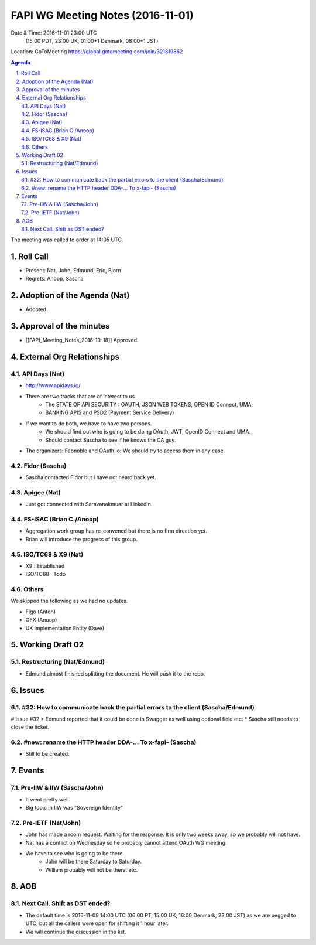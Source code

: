 ============================================
FAPI WG Meeting Notes (2016-11-01)
============================================
Date & Time: 2016-11-01 23:00 UTC
    (15:00 PDT, 23:00 UK, 01:00+1 Denmark, 08:00+1 JST)
Location: GoToMeeting https://global.gotomeeting.com/join/321819862

.. sectnum::
   :suffix: .


.. contents:: Agenda

The meeting was called to order at 14:05 UTC. 

Roll Call
=============
* Present: Nat, John, Edmund, Eric, Bjorn
* Regrets: Anoop, Sascha

Adoption of the Agenda (Nat)
===============================
* Adopted. 

Approval of the minutes
=========================
* [[FAPI_Meeting_Notes_2016-10-18]] Approved. 

External Org Relationships 
=============================
API Days (Nat)
-------------------
* http://www.apidays.io/
* There are two tracks that are of interest to us. 
    * The STATE OF API SECURITY : OAUTH, JSON WEB TOKENS, OPEN ID Connect, UMA; 
    * BANKING APIS and PSD2 (Payment Service Delivery)
* If we want to do both, we have to have two persons. 
    * We should find out who is going to be doing OAuth, JWT, OpenID Connect and UMA. 
    * Should contact Sascha to see if he knows the CA guy. 
* The organizers: Fabnoble and OAuth.io: We should try to access them in any case. 

Fidor (Sascha)
-------------------
* Sascha contacted Fidor but I have not heard back yet.

Apigee (Nat)
-------------
* Just got connected with Saravanakmuar at LinkedIn. 

FS-ISAC (Brian C./Anoop)
--------------------------
* Aggregation work group has re-convened but there is no firm direction yet. 
* Brian will introduce the progress of this group. 

ISO/TC68 & X9 (Nat)
-------------------------
* X9 : Established
* ISO/TC68 : Todo

Others
----------
We skipped the following as we had no updates. 

* Figo (Anton)
* OFX (Anoop)
* UK Implementation Entity (Dave) 

Working Draft 02
===================

Restructuring (Nat/Edmund)
----------------------------
* Edmund almost finished splitting the document. He will push it to the repo. 

Issues 
=========================

#32: How to communicate back the partial errors to the client (Sascha/Edmund)
------------------------------------------------------------------------------
# issue #32
* Edmund reported that it could be done in Swagger as well using optional field etc. 
* Sascha still needs to close the ticket. 

#new: rename the HTTP header DDA-... To x-fapi- (Sascha)
-------------------------------------------------------------
* Still to be created. 

Events
=============
Pre-IIW & IIW (Sascha/John)
-------------------------------------
* It went pretty well. 
* Big topic in IIW was "Sovereign Identity"

Pre-IETF (Nat/John)
--------------------
* John has made a room request. Waiting for the response. It is only two weeks away, so we probably will not have. 
* Nat has a conflict on Wednesday so he probably cannot attend OAuth WG meeting. 
* We have to see who is going to be there. 
    * John will be there Saturday to Saturday. 
    * William probably will not be there. etc. 

AOB
========

Next Call. Shift as DST ended? 
-------------------------------
* The default time is 2016-11-09 14:00 UTC (06:00 PT, 15:00 UK, 16:00 Denmark, 23:00 JST)
  as we are pegged to UTC, but all the callers were open for shifting it 1 hour later. 
* We will continue the discussion in the list. 


